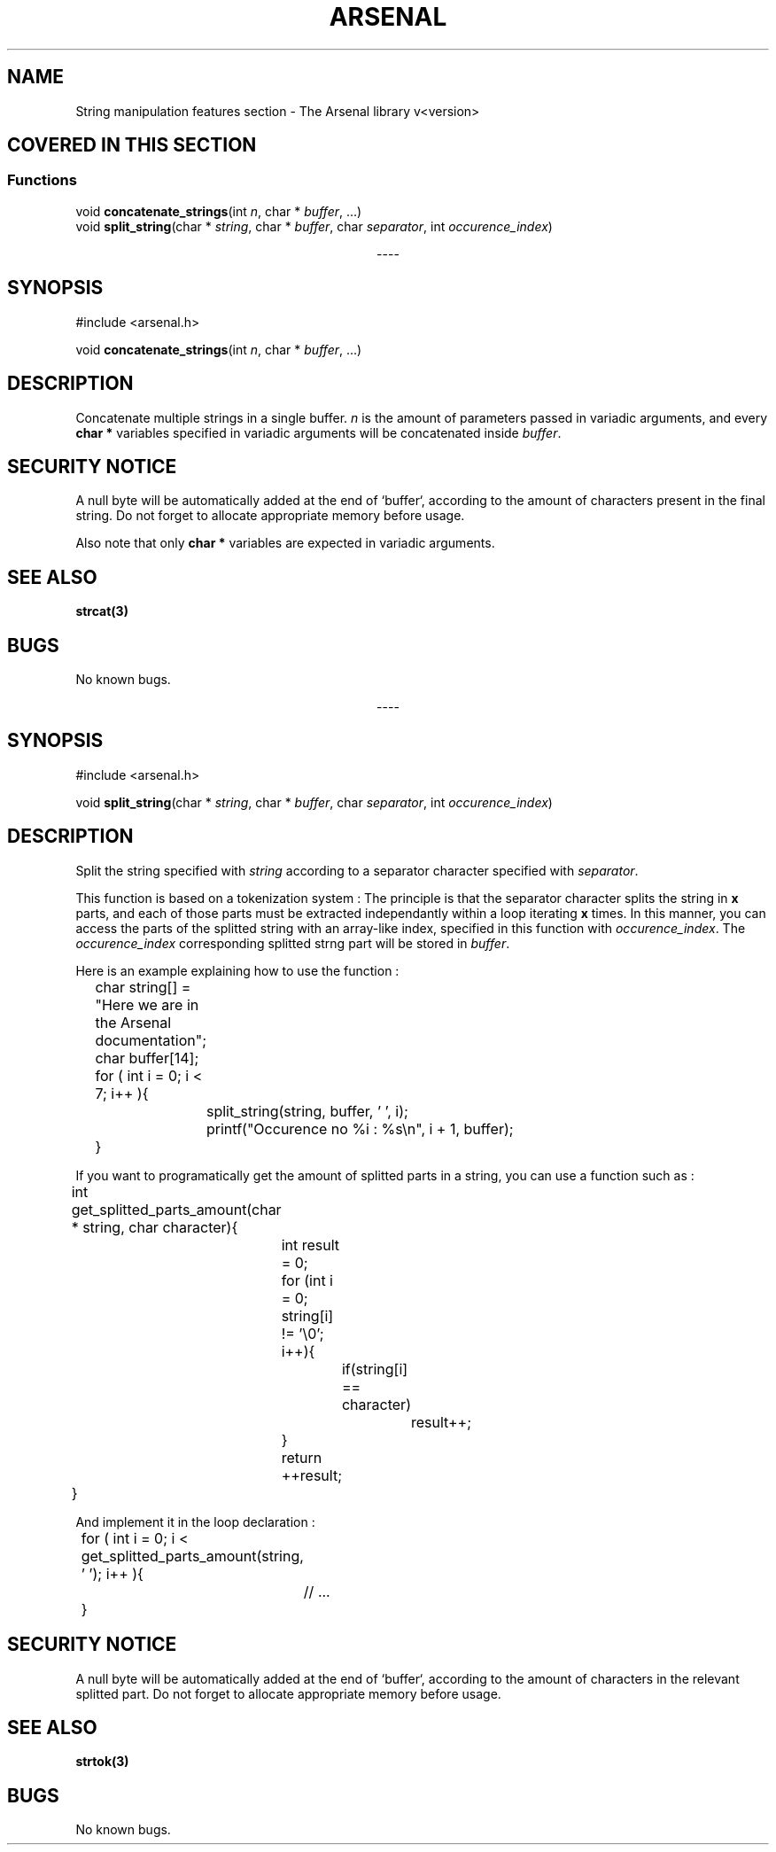 .TH "ARSENAL" "3" "<date>" "<version>" "The Arsenal library documentation"
.SH NAME
String manipulation features section \- The Arsenal library v<version>
.SH COVERED IN THIS SECTION
.SS Functions
.nf
void \fBconcatenate_strings\fP(int \fIn\fP, char * \fIbuffer\fP, ...)
void \fBsplit_string\fP(char * \fIstring\fP, char * \fIbuffer\fP, char \fIseparator\fP, int \fIoccurence_index\fP)
.fi
.sp
.ce
----
.ce 0
.sp
.SH SYNOPSIS
#include <arsenal.h>
.sp
void \fBconcatenate_strings\fP(int \fIn\fP, char * \fIbuffer\fP, ...)
.SH DESCRIPTION
Concatenate multiple strings in a single buffer. \fIn\fP is the amount of parameters passed in variadic arguments, and every \fBchar *\fP variables specified in variadic arguments will be concatenated inside \fIbuffer\fP.
.SH SECURITY NOTICE
A null byte will be automatically added at the end of `buffer`, according to the amount of characters present in the final string. Do not forget to allocate appropriate memory before usage.
.sp
Also note that only \fBchar *\fP variables are expected in variadic arguments.
.SH SEE ALSO
\fBstrcat(3)\fP
.SH BUGS
No known bugs.
.sp
.ce
----
.ce 0
.sp
.SH SYNOPSIS
#include <arsenal.h>
.sp
void \fBsplit_string\fP(char * \fIstring\fP, char * \fIbuffer\fP, char \fIseparator\fP, int \fIoccurence_index\fP)
.SH DESCRIPTION
Split the string specified with \fIstring\fP according to a separator character specified with \fIseparator\fP.
.sp
This function is based on a tokenization system : The principle is that the separator character splits the string in \fBx\fP parts, and each of those parts must be extracted independantly within a loop iterating \fBx\fP times. In this manner, you can access the parts of the splitted string with an array-like index, specified in this function with \fIoccurence_index\fP. The \fIoccurence_index\fP corresponding splitted strng part will be stored in \fIbuffer\fP.
.sp
Here is an example explaining how to use the function :
.sp
.nf
	char string[] = "Here we are in the Arsenal documentation";
	char buffer[14];

	for ( int i = 0; i < 7; i++ ){
		split_string(string, buffer, ' ', i);
		printf("Occurence no %i : %s\\n", i + 1, buffer);
	}
.fi
.sp
If you want to programatically get the amount of splitted parts in a string, you can use a function such as : 
.sp
.nf
	int get_splitted_parts_amount(char * string, char character){
		int result = 0;
		
		for (int i = 0; string[i] != '\\0'; i++){
			if(string[i] == character)
				result++;
		}

		return ++result;
	}
.fi
.sp
And implement it in the loop declaration : 
.sp
.nf
	for ( int i = 0; i < get_splitted_parts_amount(string, ' '); i++ ){
		// ...
	}
.fi
.SH SECURITY NOTICE
A null byte will be automatically added at the end of `buffer`, according to the amount of characters in the relevant splitted part. Do not forget to allocate appropriate memory before usage.
.SH SEE ALSO
\fBstrtok(3)\fP
.SH BUGS
No known bugs.